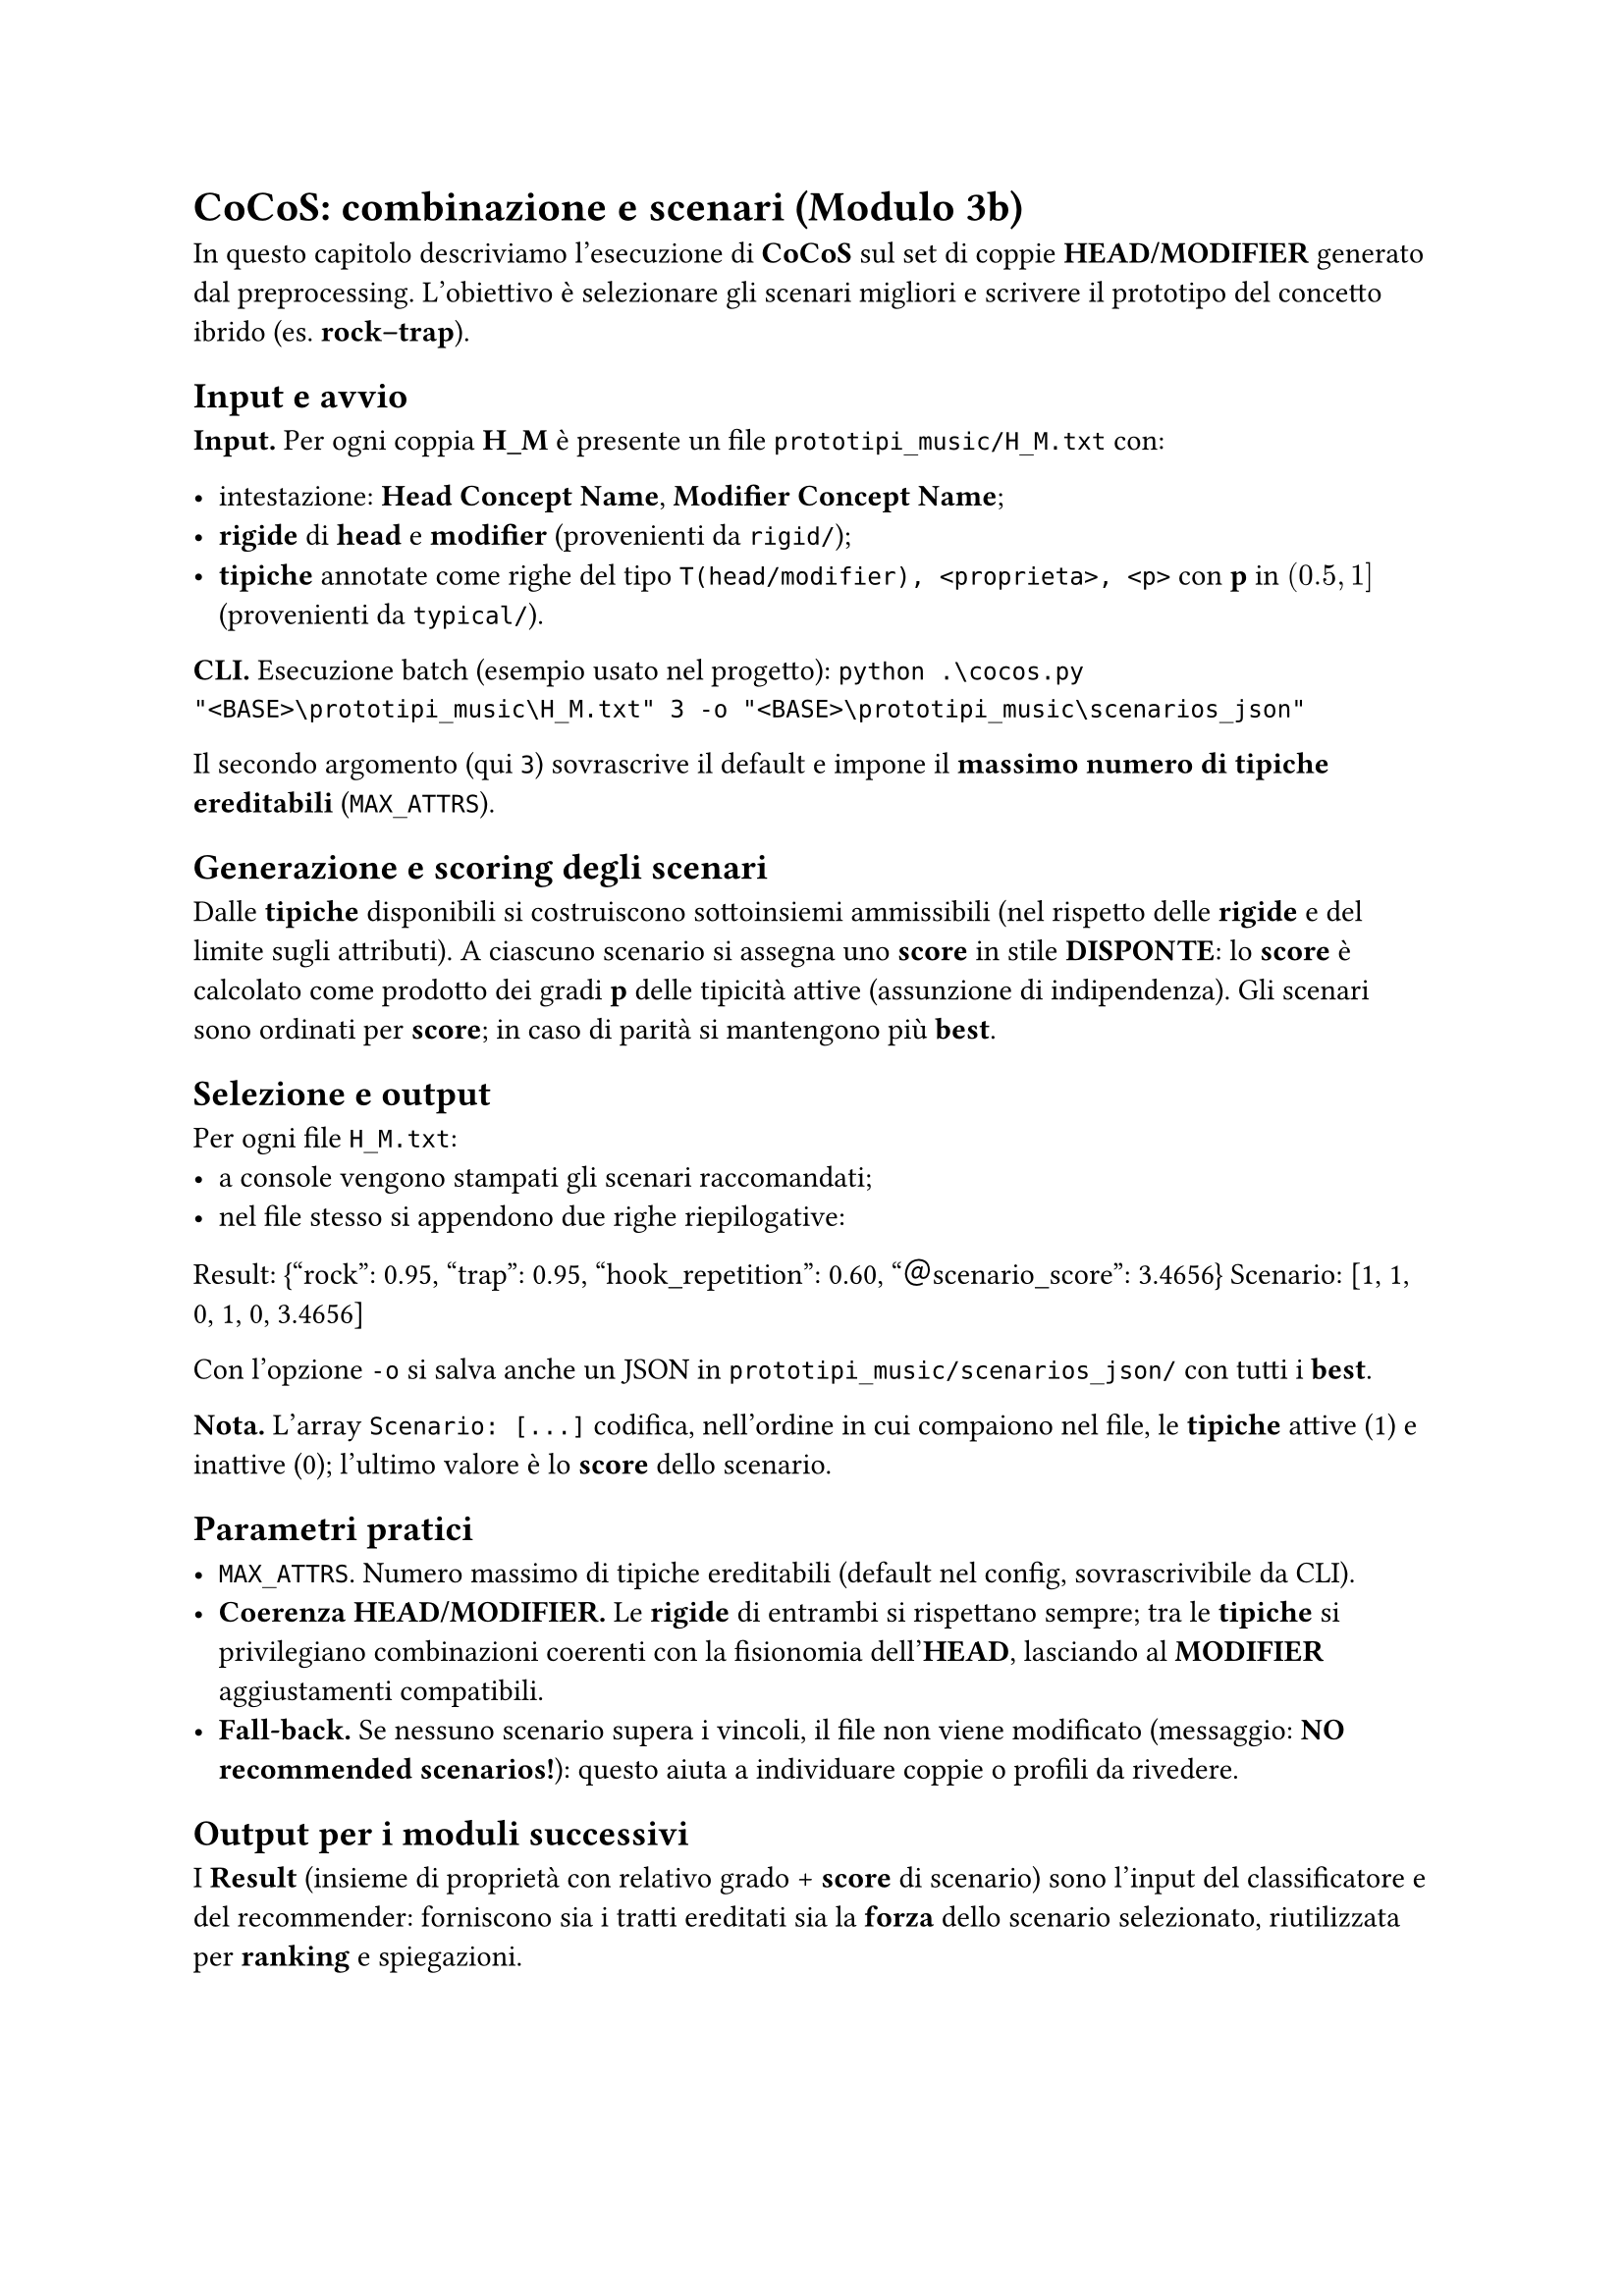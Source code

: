 
= CoCoS: combinazione e scenari (Modulo 3b)

In questo capitolo descriviamo l’esecuzione di *CoCoS* sul set di coppie *HEAD/MODIFIER* generato dal preprocessing. L’obiettivo è selezionare gli scenari migliori e scrivere il prototipo del concetto ibrido (es. *rock–trap*).

== Input e avvio

*Input.* Per ogni coppia *H_M* è presente un file `prototipi_music/H_M.txt` con:

- intestazione: *Head Concept Name*, *Modifier Concept Name*;
- *rigide* di *head* e *modifier* (provenienti da `rigid/`);
- *tipiche* annotate come righe del tipo `T(head/modifier), <proprieta>, <p>` con *p* in $(0.5, 1]$ (provenienti da `typical/`).

*CLI.* Esecuzione batch (esempio usato nel progetto):
`python .\cocos.py "<BASE>\prototipi_music\H_M.txt" 3 -o "<BASE>\prototipi_music\scenarios_json"`

Il secondo argomento (qui `3`) sovrascrive il default e impone il *massimo numero di tipiche ereditabili* (`MAX_ATTRS`).

== Generazione e scoring degli scenari

Dalle *tipiche* disponibili si costruiscono sottoinsiemi ammissibili (nel rispetto delle *rigide* e del limite sugli attributi).
A ciascuno scenario si assegna uno *score* in stile *DISPONTE*: lo *score* è calcolato come prodotto dei gradi *p* delle tipicità attive (assunzione di indipendenza).
Gli scenari sono ordinati per *score*; in caso di parità si mantengono più *best*.

== Selezione e output

Per ogni file `H_M.txt`:
- a console vengono stampati gli scenari raccomandati;
- nel file stesso si appendono due righe riepilogative:

Result: {"rock": 0.95, "trap": 0.95, "hook_repetition": 0.60, "＠scenario_score": 3.4656}
Scenario: [1, 1, 0, 1, 0, 3.4656]

Con l’opzione `-o` si salva anche un JSON in `prototipi_music/scenarios_json/` con tutti i *best*.

*Nota.* L’array `Scenario: [...]` codifica, nell’ordine in cui compaiono nel file, le *tipiche* attive (1) e inattive (0); l’ultimo valore è lo *score* dello scenario.

== Parametri pratici

- `MAX_ATTRS`. Numero massimo di tipiche ereditabili (default nel config, sovrascrivibile da CLI).
- *Coerenza HEAD/MODIFIER.* Le *rigide* di entrambi si rispettano sempre; tra le *tipiche* si privilegiano combinazioni coerenti con la fisionomia dell’*HEAD*, lasciando al *MODIFIER* aggiustamenti compatibili.
- *Fall-back.* Se nessuno scenario supera i vincoli, il file non viene modificato (messaggio: *NO recommended scenarios!*): questo aiuta a individuare coppie o profili da rivedere.

== Output per i moduli successivi

I *Result* (insieme di proprietà con relativo grado + *score* di scenario) sono l’input del classificatore e del recommender: forniscono sia i tratti ereditati sia la *forza* dello scenario selezionato, riutilizzata per *ranking* e spiegazioni.
